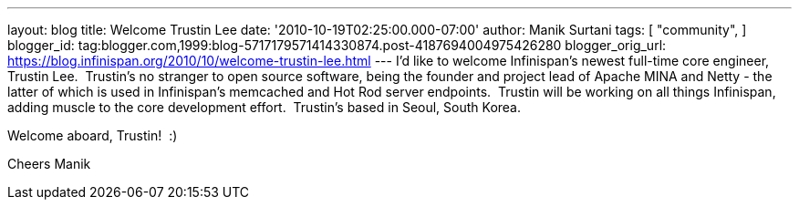 ---
layout: blog
title: Welcome Trustin Lee
date: '2010-10-19T02:25:00.000-07:00'
author: Manik Surtani
tags: [ "community",
]
blogger_id: tag:blogger.com,1999:blog-5717179571414330874.post-4187694004975426280
blogger_orig_url: https://blog.infinispan.org/2010/10/welcome-trustin-lee.html
---
I'd like to welcome Infinispan's newest full-time core engineer, Trustin
Lee.  Trustin's no stranger to open source software, being the founder
and project lead of Apache MINA and Netty - the latter of which is used
in Infinispan's memcached and Hot Rod server endpoints.  Trustin will be
working on all things Infinispan, adding muscle to the core development
effort.  Trustin's based in Seoul, South Korea.

Welcome aboard, Trustin!  :)

Cheers
Manik
